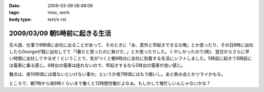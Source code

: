 :date: 2009-03-09 06:49:09
:tags: misc, work
:body type: text/x-rst

==============================
2009/03/09 朝5時前に起きる生活
==============================

先々週、仕事で8時頃に会社に出ることがあって、そのときに「あ、意外と早起きできるな俺」とか思ったり、その日8時に出社したらGeorgeが既に出社してて「1番だと思ったのに負けた..」とか思ったりした。くやしかったので(笑)、翌日からさらに早い時間に出社してやるぜ！ということで、気がつくと朝6時台に会社に到着する生活にシフトしました。5時前に起きて6時前には電車に乗る感じ。6時台の電車は座れないので、早起きするなら5時台の電車が良い感じ。

難点は、夜10時頃には寝ないといけない事か。というか夜7時頃にはもう眠いし。あと飲み会とかツライかもな。

ところで、朝7時から夜8時くらいまで働くと12時間労働だよなぁ。もしかして俺忙しいんじゃないかな？



.. :extend type: text/html
.. :extend:

